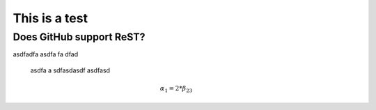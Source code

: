 This is a test
==============

Does GitHub support ReST?
-------------------------

asdfadfa asdfa fa dfad

  asdfa a sdfasdasdf asdfasd


.. figure:: images/stock-settings-menu.png
   :width: 50 %
   :alt: alternate text
   :align: right

.. math::

   \alpha_1 = 2*\beta_{23}
   
   
